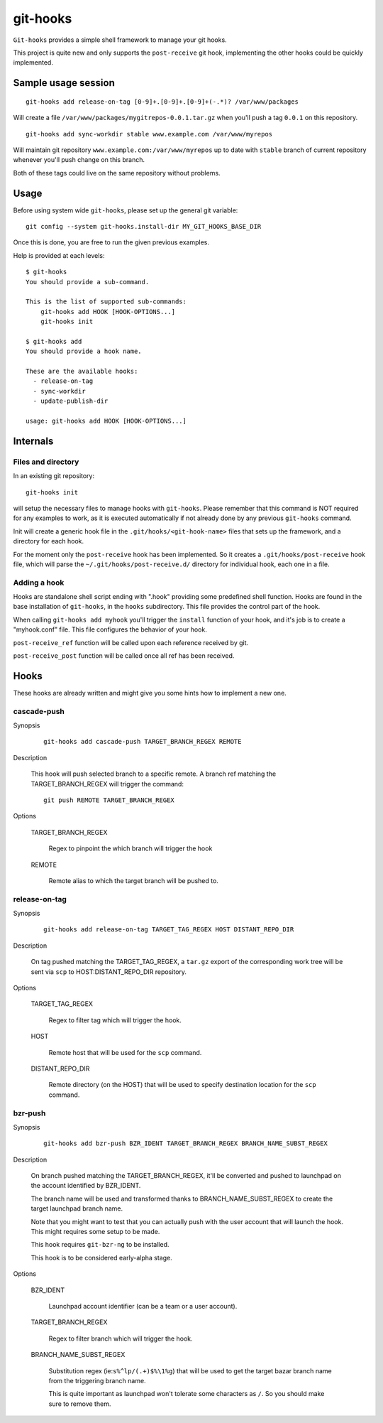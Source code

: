 =========
git-hooks
=========

``Git-hooks`` provides a simple shell framework to manage your git hooks.

This project is quite new and only supports the ``post-receive`` git hook,
implementing the other hooks could be quickly implemented.


Sample usage session
--------------------

::

  git-hooks add release-on-tag [0-9]+.[0-9]+.[0-9]+(-.*)? /var/www/packages

Will create a file ``/var/www/packages/mygitrepos-0.0.1.tar.gz`` when you'll push
a tag ``0.0.1`` on this repository.

::

  git-hooks add sync-workdir stable www.example.com /var/www/myrepos

Will maintain git repository ``www.example.com:/var/www/myrepos`` up to date
with ``stable`` branch of current repository whenever you'll push change on
this branch.

Both of these tags could live on the same repository without problems.


Usage
-----

Before using system wide ``git-hooks``, please set up the general git variable::

  git config --system git-hooks.install-dir MY_GIT_HOOKS_BASE_DIR

Once this is done, you are free to run the given previous examples.

Help is provided at each levels::

  $ git-hooks
  You should provide a sub-command.

  This is the list of supported sub-commands:
      git-hooks add HOOK [HOOK-OPTIONS...]
      git-hooks init

  $ git-hooks add
  You should provide a hook name.

  These are the available hooks:
    - release-on-tag
    - sync-workdir
    - update-publish-dir

  usage: git-hooks add HOOK [HOOK-OPTIONS...]


Internals
---------

Files and directory
'''''''''''''''''''

In an existing git repository::

  git-hooks init

will setup the necessary files to manage hooks with ``git-hooks``. Please remember
that this command is NOT required for any examples to work, as it is executed
automatically if not already done by any previous ``git-hooks`` command.

Init will create a generic hook file in the ``.git/hooks/<git-hook-name>``
files that sets up the framework, and a directory for each hook.

For the moment only the ``post-receive`` hook has been implemented. So it
creates a ``.git/hooks/post-receive`` hook file, which will parse the
``~/.git/hooks/post-receive.d/`` directory for individual hook, each one in a
file.

Adding a hook
'''''''''''''

Hooks are standalone shell script ending with ".hook" providing some predefined
shell function. Hooks are found in the base installation of ``git-hooks``, in the
``hooks`` subdirectory. This file provides the control part of the hook.

When calling ``git-hooks add myhook`` you'll trigger the ``install`` function of your
hook, and it's job is to create a "myhook.conf" file. This file configures the behavior
of your hook.

``post-receive_ref`` function will be called upon each reference received by git.

``post-receive_post`` function will be called once all ref has been received.


Hooks
-----

These hooks are already written and might give you some hints how to implement
a new one.


cascade-push
''''''''''''


Synopsis

    ::

        git-hooks add cascade-push TARGET_BRANCH_REGEX REMOTE

Description

    This hook will push selected branch to a specific remote. A branch ref
    matching the TARGET_BRANCH_REGEX will trigger the command::

        git push REMOTE TARGET_BRANCH_REGEX

Options

    TARGET_BRANCH_REGEX

        Regex to pinpoint the which branch will trigger the hook

    REMOTE

        Remote alias to which the target branch will be pushed to.



release-on-tag
''''''''''''''

Synopsis

    ::

        git-hooks add release-on-tag TARGET_TAG_REGEX HOST DISTANT_REPO_DIR

Description

    On tag pushed matching the TARGET_TAG_REGEX, a ``tar.gz``
    export of the corresponding work tree will be sent via ``scp`` to
    HOST:DISTANT_REPO_DIR repository.

Options

    TARGET_TAG_REGEX

        Regex to filter tag which will trigger the hook.

    HOST

        Remote host that will be used for the ``scp`` command.

    DISTANT_REPO_DIR

        Remote directory (on the HOST) that will be used to specify destination
        location for the ``scp`` command.



bzr-push
''''''''

Synopsis

    ::

        git-hooks add bzr-push BZR_IDENT TARGET_BRANCH_REGEX BRANCH_NAME_SUBST_REGEX


Description

    On branch pushed matching the TARGET_BRANCH_REGEX, it'll be converted
    and pushed to launchpad on the account identified by BZR_IDENT.

    The branch name will be used and transformed thanks to BRANCH_NAME_SUBST_REGEX
    to create the target launchpad branch name.

    Note that you might want to test that you can actually push with the
    user account that will launch the hook. This might requires some
    setup to be made.

    This hook requires ``git-bzr-ng`` to be installed.

    This hook is to be considered early-alpha stage.


Options

    BZR_IDENT

        Launchpad account identifier (can be a team or a user account).

    TARGET_BRANCH_REGEX

        Regex to filter branch which will trigger the hook.

    BRANCH_NAME_SUBST_REGEX

        Substitution regex (ie:``s%^lp/(.+)$%\1%g``) that will be used to
        get the target bazar branch name from the triggering branch name.

        This is quite important as launchpad won't tolerate some characters
        as ``/``. So you should make sure to remove them.



